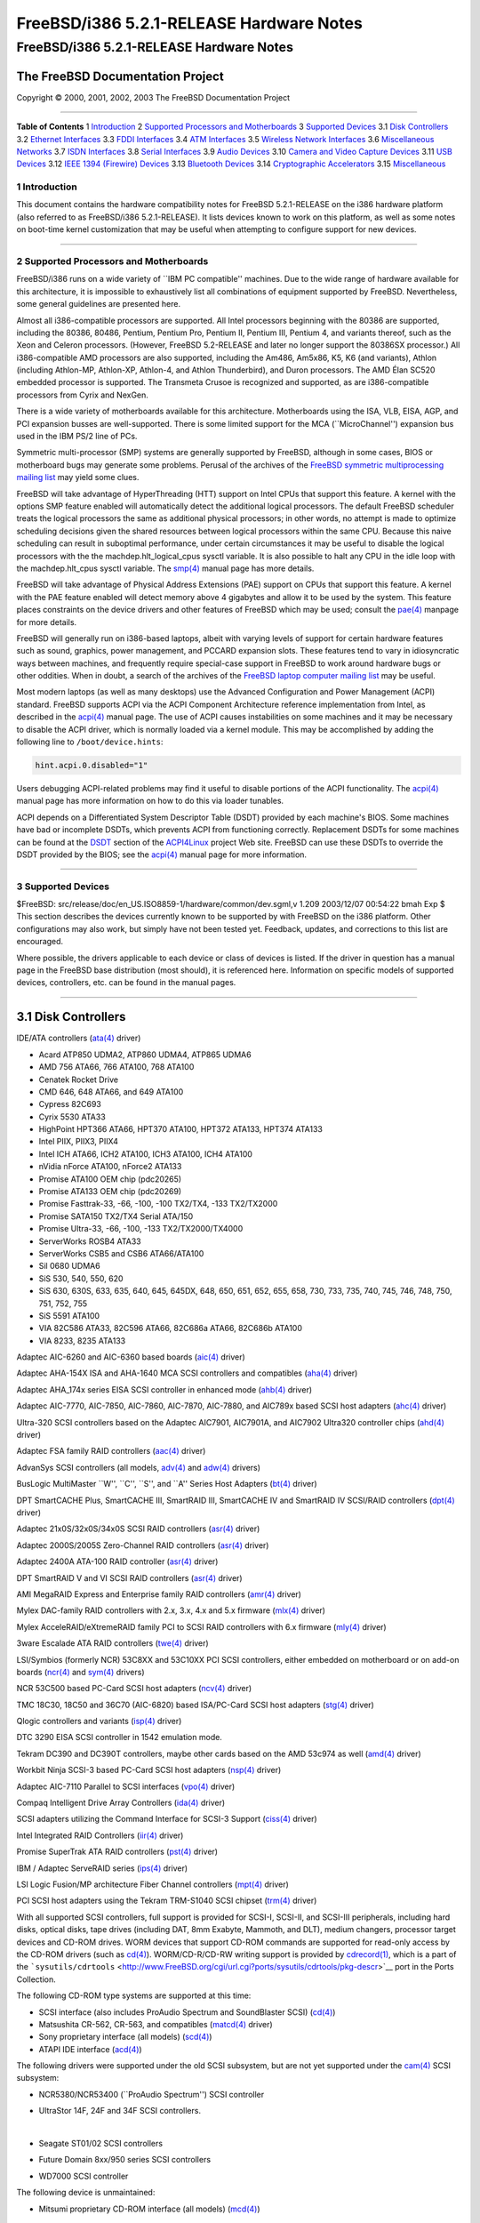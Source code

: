=========================================
FreeBSD/i386 5.2.1-RELEASE Hardware Notes
=========================================

.. raw:: html

   <div class="ARTICLE">

.. raw:: html

   <div class="TITLEPAGE">

FreeBSD/i386 5.2.1-RELEASE Hardware Notes
=========================================

The FreeBSD Documentation Project
~~~~~~~~~~~~~~~~~~~~~~~~~~~~~~~~~

Copyright © 2000, 2001, 2002, 2003 The FreeBSD Documentation Project

--------------

.. raw:: html

   </div>

.. raw:: html

   <div class="TOC">

**Table of Contents**
1 `Introduction <#INTRO>`__
2 `Supported Processors and Motherboards <#PROC>`__
3 `Supported Devices <#SUPPORT>`__
3.1 `Disk Controllers <#AEN65>`__
3.2 `Ethernet Interfaces <#ETHERNET>`__
3.3 `FDDI Interfaces <#AEN786>`__
3.4 `ATM Interfaces <#AEN796>`__
3.5 `Wireless Network Interfaces <#AEN815>`__
3.6 `Miscellaneous Networks <#AEN841>`__
3.7 `ISDN Interfaces <#AEN864>`__
3.8 `Serial Interfaces <#AEN928>`__
3.9 `Audio Devices <#AEN1101>`__
3.10 `Camera and Video Capture Devices <#AEN1223>`__
3.11 `USB Devices <#USB>`__
3.12 `IEEE 1394 (Firewire) Devices <#FIREWIRE>`__
3.13 `Bluetooth Devices <#BLUETOOTH>`__
3.14 `Cryptographic Accelerators <#AEN1451>`__
3.15 `Miscellaneous <#AEN1469>`__

.. raw:: html

   </div>

.. raw:: html

   <div class="SECT1">

1 Introduction
--------------

This document contains the hardware compatibility notes for FreeBSD
5.2.1-RELEASE on the i386 hardware platform (also referred to as
FreeBSD/i386 5.2.1-RELEASE). It lists devices known to work on this
platform, as well as some notes on boot-time kernel customization that
may be useful when attempting to configure support for new devices.

.. raw:: html

   <div class="NOTE">

    **Note:** This document includes information specific to the i386
    hardware platform. Versions of the hardware compatibility notes for
    other architectures will differ in some details.

.. raw:: html

   </div>

.. raw:: html

   </div>

.. raw:: html

   <div class="SECT1">

--------------

2 Supported Processors and Motherboards
---------------------------------------

FreeBSD/i386 runs on a wide variety of \`\`IBM PC compatible'' machines.
Due to the wide range of hardware available for this architecture, it is
impossible to exhaustively list all combinations of equipment supported
by FreeBSD. Nevertheless, some general guidelines are presented here.

Almost all i386-compatible processors are supported. All Intel
processors beginning with the 80386 are supported, including the 80386,
80486, Pentium, Pentium Pro, Pentium II, Pentium III, Pentium 4, and
variants thereof, such as the Xeon and Celeron processors. (However,
FreeBSD 5.2-RELEASE and later no longer support the 80386SX processor.)
All i386-compatible AMD processors are also supported, including the
Am486, Am5x86, K5, K6 (and variants), Athlon (including Athlon-MP,
Athlon-XP, Athlon-4, and Athlon Thunderbird), and Duron processors. The
AMD Élan SC520 embedded processor is supported. The Transmeta Crusoe is
recognized and supported, as are i386-compatible processors from Cyrix
and NexGen.

There is a wide variety of motherboards available for this architecture.
Motherboards using the ISA, VLB, EISA, AGP, and PCI expansion busses are
well-supported. There is some limited support for the MCA
(\`\`MicroChannel'') expansion bus used in the IBM PS/2 line of PCs.

Symmetric multi-processor (SMP) systems are generally supported by
FreeBSD, although in some cases, BIOS or motherboard bugs may generate
some problems. Perusal of the archives of the `FreeBSD symmetric
multiprocessing mailing
list <http://lists.FreeBSD.org/mailman/listinfo/freebsd-smp>`__ may
yield some clues.

FreeBSD will take advantage of HyperThreading (HTT) support on Intel
CPUs that support this feature. A kernel with the options SMP feature
enabled will automatically detect the additional logical processors. The
default FreeBSD scheduler treats the logical processors the same as
additional physical processors; in other words, no attempt is made to
optimize scheduling decisions given the shared resources between logical
processors within the same CPU. Because this naive scheduling can result
in suboptimal performance, under certain circumstances it may be useful
to disable the logical processors with the the
machdep.hlt\_logical\_cpus sysctl variable. It is also possible to halt
any CPU in the idle loop with the machdep.hlt\_cpus sysctl variable. The
`smp(4) <http://www.FreeBSD.org/cgi/man.cgi?query=smp&sektion=4&manpath=FreeBSD+5.2.1-RELEASE>`__
manual page has more details.

FreeBSD will take advantage of Physical Address Extensions (PAE) support
on CPUs that support this feature. A kernel with the PAE feature enabled
will detect memory above 4 gigabytes and allow it to be used by the
system. This feature places constraints on the device drivers and other
features of FreeBSD which may be used; consult the
`pae(4) <http://www.FreeBSD.org/cgi/man.cgi?query=pae&sektion=4&manpath=FreeBSD+5.2.1-RELEASE>`__
manpage for more details.

FreeBSD will generally run on i386-based laptops, albeit with varying
levels of support for certain hardware features such as sound, graphics,
power management, and PCCARD expansion slots. These features tend to
vary in idiosyncratic ways between machines, and frequently require
special-case support in FreeBSD to work around hardware bugs or other
oddities. When in doubt, a search of the archives of the `FreeBSD laptop
computer mailing
list <http://lists.FreeBSD.org/mailman/listinfo/freebsd-mobile>`__ may
be useful.

Most modern laptops (as well as many desktops) use the Advanced
Configuration and Power Management (ACPI) standard. FreeBSD supports
ACPI via the ACPI Component Architecture reference implementation from
Intel, as described in the
`acpi(4) <http://www.FreeBSD.org/cgi/man.cgi?query=acpi&sektion=4&manpath=FreeBSD+5.2.1-RELEASE>`__
manual page. The use of ACPI causes instabilities on some machines and
it may be necessary to disable the ACPI driver, which is normally loaded
via a kernel module. This may be accomplished by adding the following
line to ``/boot/device.hints``:

.. code:: PROGRAMLISTING

    hint.acpi.0.disabled="1"

Users debugging ACPI-related problems may find it useful to disable
portions of the ACPI functionality. The
`acpi(4) <http://www.FreeBSD.org/cgi/man.cgi?query=acpi&sektion=4&manpath=FreeBSD+5.2.1-RELEASE>`__
manual page has more information on how to do this via loader tunables.

ACPI depends on a Differentiated System Descriptor Table (DSDT) provided
by each machine's BIOS. Some machines have bad or incomplete DSDTs,
which prevents ACPI from functioning correctly. Replacement DSDTs for
some machines can be found at the
`DSDT <http://acpi.sourceforge.net/dsdt/index.php>`__ section of the
`ACPI4Linux <http://acpi.sourceforge.net/>`__ project Web site. FreeBSD
can use these DSDTs to override the DSDT provided by the BIOS; see the
`acpi(4) <http://www.FreeBSD.org/cgi/man.cgi?query=acpi&sektion=4&manpath=FreeBSD+5.2.1-RELEASE>`__
manual page for more information.

.. raw:: html

   </div>

.. raw:: html

   <div class="SECT1">

--------------

3 Supported Devices
-------------------

$FreeBSD: src/release/doc/en\_US.ISO8859-1/hardware/common/dev.sgml,v
1.209 2003/12/07 00:54:22 bmah Exp $
This section describes the devices currently known to be supported by
with FreeBSD on the i386 platform. Other configurations may also work,
but simply have not been tested yet. Feedback, updates, and corrections
to this list are encouraged.

Where possible, the drivers applicable to each device or class of
devices is listed. If the driver in question has a manual page in the
FreeBSD base distribution (most should), it is referenced here.
Information on specific models of supported devices, controllers, etc.
can be found in the manual pages.

.. raw:: html

   <div class="NOTE">

    **Note:** Lists of specific, supported devices are gradually being
    removed from this document in order to reduce the amount of
    duplicated (and potentially out-of-date) information contained
    within. When this process is complete, the manual page for each
    driver should be consulted for the authoritative list of devices
    supported that particular driver.

.. raw:: html

   </div>

.. raw:: html

   <div class="SECT2">

--------------

3.1 Disk Controllers
~~~~~~~~~~~~~~~~~~~~

IDE/ATA controllers
(`ata(4) <http://www.FreeBSD.org/cgi/man.cgi?query=ata&sektion=4&manpath=FreeBSD+5.2.1-RELEASE>`__
driver)

-  Acard ATP850 UDMA2, ATP860 UDMA4, ATP865 UDMA6

-  AMD 756 ATA66, 766 ATA100, 768 ATA100

-  Cenatek Rocket Drive

-  CMD 646, 648 ATA66, and 649 ATA100

-  Cypress 82C693

-  Cyrix 5530 ATA33

-  HighPoint HPT366 ATA66, HPT370 ATA100, HPT372 ATA133, HPT374 ATA133

-  Intel PIIX, PIIX3, PIIX4

-  Intel ICH ATA66, ICH2 ATA100, ICH3 ATA100, ICH4 ATA100

-  nVidia nForce ATA100, nForce2 ATA133

-  Promise ATA100 OEM chip (pdc20265)

-  Promise ATA133 OEM chip (pdc20269)

-  Promise Fasttrak-33, -66, -100, -100 TX2/TX4, -133 TX2/TX2000

-  Promise SATA150 TX2/TX4 Serial ATA/150

-  Promise Ultra-33, -66, -100, -133 TX2/TX2000/TX4000

-  ServerWorks ROSB4 ATA33

-  ServerWorks CSB5 and CSB6 ATA66/ATA100

-  Sil 0680 UDMA6

-  SiS 530, 540, 550, 620

-  SiS 630, 630S, 633, 635, 640, 645, 645DX, 648, 650, 651, 652, 655,
   658, 730, 733, 735, 740, 745, 746, 748, 750, 751, 752, 755

-  SiS 5591 ATA100

-  VIA 82C586 ATA33, 82C596 ATA66, 82C686a ATA66, 82C686b ATA100

-  VIA 8233, 8235 ATA133

Adaptec AIC-6260 and AIC-6360 based boards
(`aic(4) <http://www.FreeBSD.org/cgi/man.cgi?query=aic&sektion=4&manpath=FreeBSD+5.2.1-RELEASE>`__
driver)

Adaptec AHA-154X ISA and AHA-1640 MCA SCSI controllers and compatibles
(`aha(4) <http://www.FreeBSD.org/cgi/man.cgi?query=aha&sektion=4&manpath=FreeBSD+5.2.1-RELEASE>`__
driver)

Adaptec AHA\_174x series EISA SCSI controller in enhanced mode
(`ahb(4) <http://www.FreeBSD.org/cgi/man.cgi?query=ahb&sektion=4&manpath=FreeBSD+5.2.1-RELEASE>`__
driver)

Adaptec AIC-7770, AIC-7850, AIC-7860, AIC-7870, AIC-7880, and AIC789x
based SCSI host adapters
(`ahc(4) <http://www.FreeBSD.org/cgi/man.cgi?query=ahc&sektion=4&manpath=FreeBSD+5.2.1-RELEASE>`__
driver)

Ultra-320 SCSI controllers based on the Adaptec AIC7901, AIC7901A, and
AIC7902 Ultra320 controller chips
(`ahd(4) <http://www.FreeBSD.org/cgi/man.cgi?query=ahd&sektion=4&manpath=FreeBSD+5.2.1-RELEASE>`__
driver)

Adaptec FSA family RAID controllers
(`aac(4) <http://www.FreeBSD.org/cgi/man.cgi?query=aac&sektion=4&manpath=FreeBSD+5.2.1-RELEASE>`__
driver)

AdvanSys SCSI controllers (all models,
`adv(4) <http://www.FreeBSD.org/cgi/man.cgi?query=adv&sektion=4&manpath=FreeBSD+5.2.1-RELEASE>`__
and
`adw(4) <http://www.FreeBSD.org/cgi/man.cgi?query=adw&sektion=4&manpath=FreeBSD+5.2.1-RELEASE>`__
drivers)

BusLogic MultiMaster \`\`W'', \`\`C'', \`\`S'', and \`\`A'' Series Host
Adapters
(`bt(4) <http://www.FreeBSD.org/cgi/man.cgi?query=bt&sektion=4&manpath=FreeBSD+5.2.1-RELEASE>`__
driver)

.. raw:: html

   <div class="NOTE">

    **Note:** The Buslogic/Bustek BT-640 and Storage Dimensions SDC3211B
    and SDC3211F Microchannel (MCA) bus adapters are also supported.

.. raw:: html

   </div>

DPT SmartCACHE Plus, SmartCACHE III, SmartRAID III, SmartCACHE IV and
SmartRAID IV SCSI/RAID controllers
(`dpt(4) <http://www.FreeBSD.org/cgi/man.cgi?query=dpt&sektion=4&manpath=FreeBSD+5.2.1-RELEASE>`__
driver)

Adaptec 21x0S/32x0S/34x0S SCSI RAID controllers
(`asr(4) <http://www.FreeBSD.org/cgi/man.cgi?query=asr&sektion=4&manpath=FreeBSD+5.2.1-RELEASE>`__
driver)

Adaptec 2000S/2005S Zero-Channel RAID controllers
(`asr(4) <http://www.FreeBSD.org/cgi/man.cgi?query=asr&sektion=4&manpath=FreeBSD+5.2.1-RELEASE>`__
driver)

Adaptec 2400A ATA-100 RAID controller
(`asr(4) <http://www.FreeBSD.org/cgi/man.cgi?query=asr&sektion=4&manpath=FreeBSD+5.2.1-RELEASE>`__
driver)

DPT SmartRAID V and VI SCSI RAID controllers
(`asr(4) <http://www.FreeBSD.org/cgi/man.cgi?query=asr&sektion=4&manpath=FreeBSD+5.2.1-RELEASE>`__
driver)

AMI MegaRAID Express and Enterprise family RAID controllers
(`amr(4) <http://www.FreeBSD.org/cgi/man.cgi?query=amr&sektion=4&manpath=FreeBSD+5.2.1-RELEASE>`__
driver)

.. raw:: html

   <div class="NOTE">

    **Note:** Booting from these controllers is supported. EISA adapters
    are not supported.

.. raw:: html

   </div>

Mylex DAC-family RAID controllers with 2.x, 3.x, 4.x and 5.x firmware
(`mlx(4) <http://www.FreeBSD.org/cgi/man.cgi?query=mlx&sektion=4&manpath=FreeBSD+5.2.1-RELEASE>`__
driver)

.. raw:: html

   <div class="NOTE">

    **Note:** Booting from these controllers is supported. EISA adapters
    are not supported.

.. raw:: html

   </div>

Mylex AcceleRAID/eXtremeRAID family PCI to SCSI RAID controllers with
6.x firmware
(`mly(4) <http://www.FreeBSD.org/cgi/man.cgi?query=mly&sektion=4&manpath=FreeBSD+5.2.1-RELEASE>`__
driver)

3ware Escalade ATA RAID controllers
(`twe(4) <http://www.FreeBSD.org/cgi/man.cgi?query=twe&sektion=4&manpath=FreeBSD+5.2.1-RELEASE>`__
driver)

LSI/Symbios (formerly NCR) 53C8XX and 53C10XX PCI SCSI controllers,
either embedded on motherboard or on add-on boards
(`ncr(4) <http://www.FreeBSD.org/cgi/man.cgi?query=ncr&sektion=4&manpath=FreeBSD+5.2.1-RELEASE>`__
and
`sym(4) <http://www.FreeBSD.org/cgi/man.cgi?query=sym&sektion=4&manpath=FreeBSD+5.2.1-RELEASE>`__
drivers)

NCR 53C500 based PC-Card SCSI host adapters
(`ncv(4) <http://www.FreeBSD.org/cgi/man.cgi?query=ncv&sektion=4&manpath=FreeBSD+5.2.1-RELEASE>`__
driver)

TMC 18C30, 18C50 and 36C70 (AIC-6820) based ISA/PC-Card SCSI host
adapters
(`stg(4) <http://www.FreeBSD.org/cgi/man.cgi?query=stg&sektion=4&manpath=FreeBSD+5.2.1-RELEASE>`__
driver)

Qlogic controllers and variants
(`isp(4) <http://www.FreeBSD.org/cgi/man.cgi?query=isp&sektion=4&manpath=FreeBSD+5.2.1-RELEASE>`__
driver)

DTC 3290 EISA SCSI controller in 1542 emulation mode.

Tekram DC390 and DC390T controllers, maybe other cards based on the AMD
53c974 as well
(`amd(4) <http://www.FreeBSD.org/cgi/man.cgi?query=amd&sektion=4&manpath=FreeBSD+5.2.1-RELEASE>`__
driver)

Workbit Ninja SCSI-3 based PC-Card SCSI host adapters
(`nsp(4) <http://www.FreeBSD.org/cgi/man.cgi?query=nsp&sektion=4&manpath=FreeBSD+5.2.1-RELEASE>`__
driver)

Adaptec AIC-7110 Parallel to SCSI interfaces
(`vpo(4) <http://www.FreeBSD.org/cgi/man.cgi?query=vpo&sektion=4&manpath=FreeBSD+5.2.1-RELEASE>`__
driver)

Compaq Intelligent Drive Array Controllers
(`ida(4) <http://www.FreeBSD.org/cgi/man.cgi?query=ida&sektion=4&manpath=FreeBSD+5.2.1-RELEASE>`__
driver)

SCSI adapters utilizing the Command Interface for SCSI-3 Support
(`ciss(4) <http://www.FreeBSD.org/cgi/man.cgi?query=ciss&sektion=4&manpath=FreeBSD+5.2.1-RELEASE>`__
driver)

Intel Integrated RAID Controllers
(`iir(4) <http://www.FreeBSD.org/cgi/man.cgi?query=iir&sektion=4&manpath=FreeBSD+5.2.1-RELEASE>`__
driver)

Promise SuperTrak ATA RAID controllers
(`pst(4) <http://www.FreeBSD.org/cgi/man.cgi?query=pst&sektion=4&manpath=FreeBSD+5.2.1-RELEASE>`__
driver)

IBM / Adaptec ServeRAID series
(`ips(4) <http://www.FreeBSD.org/cgi/man.cgi?query=ips&sektion=4&manpath=FreeBSD+5.2.1-RELEASE>`__
driver)

LSI Logic Fusion/MP architecture Fiber Channel controllers
(`mpt(4) <http://www.FreeBSD.org/cgi/man.cgi?query=mpt&sektion=4&manpath=FreeBSD+5.2.1-RELEASE>`__
driver)

PCI SCSI host adapters using the Tekram TRM-S1040 SCSI chipset
(`trm(4) <http://www.FreeBSD.org/cgi/man.cgi?query=trm&sektion=4&manpath=FreeBSD+5.2.1-RELEASE>`__
driver)

With all supported SCSI controllers, full support is provided for
SCSI-I, SCSI-II, and SCSI-III peripherals, including hard disks, optical
disks, tape drives (including DAT, 8mm Exabyte, Mammoth, and DLT),
medium changers, processor target devices and CD-ROM drives. WORM
devices that support CD-ROM commands are supported for read-only access
by the CD-ROM drivers (such as
`cd(4) <http://www.FreeBSD.org/cgi/man.cgi?query=cd&sektion=4&manpath=FreeBSD+5.2.1-RELEASE>`__).
WORM/CD-R/CD-RW writing support is provided by
`cdrecord(1) <http://www.FreeBSD.org/cgi/man.cgi?query=cdrecord&sektion=1&manpath=FreeBSD+Ports>`__,
which is a part of the
```sysutils/cdrtools`` <http://www.FreeBSD.org/cgi/url.cgi?ports/sysutils/cdrtools/pkg-descr>`__
port in the Ports Collection.

The following CD-ROM type systems are supported at this time:

-  SCSI interface (also includes ProAudio Spectrum and SoundBlaster
   SCSI)
   (`cd(4) <http://www.FreeBSD.org/cgi/man.cgi?query=cd&sektion=4&manpath=FreeBSD+5.2.1-RELEASE>`__)

-  Matsushita CR-562, CR-563, and compatibles
   (`matcd(4) <http://www.FreeBSD.org/cgi/man.cgi?query=matcd&sektion=4&manpath=FreeBSD+5.2.1-RELEASE>`__
   driver)

-  Sony proprietary interface (all models)
   (`scd(4) <http://www.FreeBSD.org/cgi/man.cgi?query=scd&sektion=4&manpath=FreeBSD+5.2.1-RELEASE>`__)

-  ATAPI IDE interface
   (`acd(4) <http://www.FreeBSD.org/cgi/man.cgi?query=acd&sektion=4&manpath=FreeBSD+5.2.1-RELEASE>`__)

The following drivers were supported under the old SCSI subsystem, but
are not yet supported under the
`cam(4) <http://www.FreeBSD.org/cgi/man.cgi?query=cam&sektion=4&manpath=FreeBSD+5.2.1-RELEASE>`__
SCSI subsystem:

-  NCR5380/NCR53400 (\`\`ProAudio Spectrum'') SCSI controller

-  UltraStor 14F, 24F and 34F SCSI controllers.

   .. raw:: html

      <div class="NOTE">

       **Note:** There is work-in-progress to port the UltraStor driver
       to the new CAM SCSI framework, but no estimates on when or if it
       will be completed.

   .. raw:: html

      </div>

   | 

-  Seagate ST01/02 SCSI controllers

-  Future Domain 8xx/950 series SCSI controllers

-  WD7000 SCSI controller

The following device is unmaintained:

-  Mitsumi proprietary CD-ROM interface (all models)
   (`mcd(4) <http://www.FreeBSD.org/cgi/man.cgi?query=mcd&sektion=4&manpath=FreeBSD+5.2.1-RELEASE>`__)

.. raw:: html

   </div>

.. raw:: html

   <div class="SECT2">

--------------

3.2 Ethernet Interfaces
~~~~~~~~~~~~~~~~~~~~~~~

Adaptec Duralink PCI Fast Ethernet adapters based on the Adaptec
AIC-6915 Fast Ethernet controller chip
(`sf(4) <http://www.FreeBSD.org/cgi/man.cgi?query=sf&sektion=4&manpath=FreeBSD+5.2.1-RELEASE>`__
driver)

Alteon Networks PCI Gigabit Ethernet NICs based on the Tigon 1 and Tigon
2 chipsets
(`ti(4) <http://www.FreeBSD.org/cgi/man.cgi?query=ti&sektion=4&manpath=FreeBSD+5.2.1-RELEASE>`__
driver)

AMD PCnet NICs
(`lnc(4) <http://www.FreeBSD.org/cgi/man.cgi?query=lnc&sektion=4&manpath=FreeBSD+5.2.1-RELEASE>`__
and
`pcn(4) <http://www.FreeBSD.org/cgi/man.cgi?query=pcn&sektion=4&manpath=FreeBSD+5.2.1-RELEASE>`__
drivers)

-  AMD PCnet/PCI (79c970 & 53c974 or 79c974)

-  AMD PCnet/FAST

-  Isolan AT 4141-0 (16 bit)

-  Isolink 4110 (8 bit)

-  PCnet/FAST+

-  PCnet/FAST III

-  PCnet/PRO

-  PCnet/Home

-  HomePNA

SMC 83c17x (EPIC)-based Ethernet NICs
(`tx(4) <http://www.FreeBSD.org/cgi/man.cgi?query=tx&sektion=4&manpath=FreeBSD+5.2.1-RELEASE>`__
driver)

National Semiconductor DS8390-based Ethernet NICs, including Novell
NE2000 and clones
(`ed(4) <http://www.FreeBSD.org/cgi/man.cgi?query=ed&sektion=4&manpath=FreeBSD+5.2.1-RELEASE>`__
driver)

-  3C503 Etherlink II
   (`ed(4) <http://www.FreeBSD.org/cgi/man.cgi?query=ed&sektion=4&manpath=FreeBSD+5.2.1-RELEASE>`__
   driver)

-  DEC Etherworks DE305

-  Hewlett-Packard PC Lan+ 27247B and 27252A

-  NetVin 5000

-  Novell NE1000, NE2000, and NE2100

-  RealTek 8029

-  SMC Elite 16 WD8013 Ethernet interface

-  SMC Elite Ultra

-  SMC WD8003E, WD8003EBT, WD8003W, WD8013W, WD8003S, WD8003SBT and
   WD8013EBT and clones

-  Surecom NE-34

-  VIA VT86C926

-  Winbond W89C940

NE2000 compatible PC-Card (PCMCIA) Ethernet and FastEthernet cards
(`ed(4) <http://www.FreeBSD.org/cgi/man.cgi?query=ed&sektion=4&manpath=FreeBSD+5.2.1-RELEASE>`__
driver)

-  AR-P500 Ethernet

-  Accton EN2212/EN2216/UE2216

-  Allied Telesis CentreCOM LA100-PCM\_V2

-  AmbiCom 10BaseT card

-  BayNetworks NETGEAR FA410TXC Fast Ethernet

-  CNet BC40 adapter

-  COREGA Ether PCC-T/EtherII PCC-T/FEther PCC-TXF/PCC-TXD

-  Compex Net-A adapter

-  CyQ've ELA-010

-  D-Link DE-650/660

-  Danpex EN-6200P2

-  Elecom Laneed LD-CDL/TX, LD-CDF, LD-CDS, LD-10/100CD, LD-CDWA
   (DP83902A), MACNICA Ethernet ME1 for JEIDA

-  IO DATA PCLATE

-  IBM Creditcard Ethernet I/II

-  IC-CARD Ethernet/IC-CARD+ Ethernet

-  Kingston KNE-PC2, KNE-PCM/x Ethernet

-  Linksys EC2T/PCMPC100/PCM100, PCMLM56, EtherFast 10/100 PC Card,
   Combo PCMCIA Ethernet Card (PCMPC100 V2)

-  MELCO LPC-T/LPC2-T/LPC2-CLT/LPC2-TX/LPC3-TX/LPC3-CLX

-  NDC Ethernet Instant-Link

-  National Semiconductor InfoMover NE4100

-  NetGear FA-410TX

-  Network Everywhere Ethernet 10BaseT PC Card

-  Planex FNW-3600-T

-  Socket LP-E

-  Surecom EtherPerfect EP-427

-  TDK LAK-CD031,Grey Cell GCS2000 Ethernet Card

-  Telecom Device SuperSocket RE450T

RealTek RTL 8002 Pocket Ethernet
(`rdp(4) <http://www.FreeBSD.org/cgi/man.cgi?query=rdp&sektion=4&manpath=FreeBSD+5.2.1-RELEASE>`__
driver)

RealTek 8129/8139 Fast Ethernet NICs
(`rl(4) <http://www.FreeBSD.org/cgi/man.cgi?query=rl&sektion=4&manpath=FreeBSD+5.2.1-RELEASE>`__
driver)

Winbond W89C840F Fast Ethernet NICs
(`wb(4) <http://www.FreeBSD.org/cgi/man.cgi?query=wb&sektion=4&manpath=FreeBSD+5.2.1-RELEASE>`__
driver)

VIA Technologies VT3043 \`\`Rhine I'', VT86C100A \`\`Rhine II'', and
VT6105/VT6105M \`\`Rhine III'' Fast Ethernet NICs
(`vr(4) <http://www.FreeBSD.org/cgi/man.cgi?query=vr&sektion=4&manpath=FreeBSD+5.2.1-RELEASE>`__
driver)

Silicon Integrated Systems SiS 900 and SiS 7016 PCI Fast Ethernet NICs
(`sis(4) <http://www.FreeBSD.org/cgi/man.cgi?query=sis&sektion=4&manpath=FreeBSD+5.2.1-RELEASE>`__
driver)

National Semiconductor DP83815 Fast Ethernet NICs
(`sis(4) <http://www.FreeBSD.org/cgi/man.cgi?query=sis&sektion=4&manpath=FreeBSD+5.2.1-RELEASE>`__
driver)

National Semiconductor DP83820 and DP83821 Gigabit Ethernet NICs
(`nge(4) <http://www.FreeBSD.org/cgi/man.cgi?query=nge&sektion=4&manpath=FreeBSD+5.2.1-RELEASE>`__
driver)

Sundance Technologies ST201 PCI Fast Ethernet NICs
(`ste(4) <http://www.FreeBSD.org/cgi/man.cgi?query=ste&sektion=4&manpath=FreeBSD+5.2.1-RELEASE>`__
driver)

SysKonnect SK-984x PCI Gigabit Ethernet cards
(`sk(4) <http://www.FreeBSD.org/cgi/man.cgi?query=sk&sektion=4&manpath=FreeBSD+5.2.1-RELEASE>`__
driver)

Texas Instruments ThunderLAN PCI NICs
(`tl(4) <http://www.FreeBSD.org/cgi/man.cgi?query=tl&sektion=4&manpath=FreeBSD+5.2.1-RELEASE>`__
driver)

DEC/Intel 21143 Fast Ethernet NICs and clones for PCI, MiniPCI, and
CardBus
(`dc(4) <http://www.FreeBSD.org/cgi/man.cgi?query=dc&sektion=4&manpath=FreeBSD+5.2.1-RELEASE>`__
driver)

ADMtek Inc. AN986-based USB Ethernet NICs
(`aue(4) <http://www.FreeBSD.org/cgi/man.cgi?query=aue&sektion=4&manpath=FreeBSD+5.2.1-RELEASE>`__
driver)

CATC USB-EL1210A-based USB Ethernet NICs
(`cue(4) <http://www.FreeBSD.org/cgi/man.cgi?query=cue&sektion=4&manpath=FreeBSD+5.2.1-RELEASE>`__
driver)

Kawasaki LSI KU5KUSB101B-based USB Ethernet NICs
(`kue(4) <http://www.FreeBSD.org/cgi/man.cgi?query=kue&sektion=4&manpath=FreeBSD+5.2.1-RELEASE>`__
driver)

ASIX Electronics AX88172-based USB Ethernet NICs
(`axe(4) <http://www.FreeBSD.org/cgi/man.cgi?query=axe&sektion=4&manpath=FreeBSD+5.2.1-RELEASE>`__
driver)

RealTek RTL8150-based USB Ethernet NICs
(`rue(4) <http://www.FreeBSD.org/cgi/man.cgi?query=rue&sektion=4&manpath=FreeBSD+5.2.1-RELEASE>`__
driver)

DEC EtherWORKS II and III NICs
(`le(4) <http://www.FreeBSD.org/cgi/man.cgi?query=le&sektion=4&manpath=FreeBSD+5.2.1-RELEASE>`__
driver)

DEC DC21040, DC21041, DC21140, DC21141, DC21142, and DC21143 based NICs
(`de(4) <http://www.FreeBSD.org/cgi/man.cgi?query=de&sektion=4&manpath=FreeBSD+5.2.1-RELEASE>`__
driver)

Fujitsu MB86960A/MB86965A based Fast Ethernet NICs
(`fe(4) <http://www.FreeBSD.org/cgi/man.cgi?query=fe&sektion=4&manpath=FreeBSD+5.2.1-RELEASE>`__
driver)

Intel 82557-, 82258-, 82559-, 82550- or 82562-based Fast Ethernet NICs
(`fxp(4) <http://www.FreeBSD.org/cgi/man.cgi?query=fxp&sektion=4&manpath=FreeBSD+5.2.1-RELEASE>`__
driver)

-  Intel EtherExpress Pro/100B PCI Fast Ethernet

-  Intel InBusiness 10/100 PCI Network Adapter

-  Intel PRO/100+ Management Adapter

-  Intel Pro/100 VE Desktop Adapter

-  Intel Pro/100 M Desktop Adapter

-  Intel Pro/100 S Desktop, Server and Dual-Port Server Adapters

-  On-board Ethernet NICs on many Intel motherboards.

Intel 82595-based Ethernet NICs
(`ex(4) <http://www.FreeBSD.org/cgi/man.cgi?query=ex&sektion=4&manpath=FreeBSD+5.2.1-RELEASE>`__
driver)

Intel 82586-based Ethernet NICs
(`ie(4) <http://www.FreeBSD.org/cgi/man.cgi?query=ie&sektion=4&manpath=FreeBSD+5.2.1-RELEASE>`__
driver)

3Com 3C5x9 Etherlink III NICs
(`ep(4) <http://www.FreeBSD.org/cgi/man.cgi?query=ep&sektion=4&manpath=FreeBSD+5.2.1-RELEASE>`__
driver)

3Com 3C501 8-bit ISA Ethernet NIC
(`el(4) <http://www.FreeBSD.org/cgi/man.cgi?query=el&sektion=4&manpath=FreeBSD+5.2.1-RELEASE>`__
driver)

3Com Etherlink XL-based NICs
(`xl(4) <http://www.FreeBSD.org/cgi/man.cgi?query=xl&sektion=4&manpath=FreeBSD+5.2.1-RELEASE>`__
driver)

3Com 3C59X series NICs
(`vx(4) <http://www.FreeBSD.org/cgi/man.cgi?query=vx&sektion=4&manpath=FreeBSD+5.2.1-RELEASE>`__
driver)

Crystal Semiconductor CS89x0-based NICs
(`cs(4) <http://www.FreeBSD.org/cgi/man.cgi?query=cs&sektion=4&manpath=FreeBSD+5.2.1-RELEASE>`__
driver)

Megahertz X-Jack Ethernet PC-Card CC-10BT
(`sn(4) <http://www.FreeBSD.org/cgi/man.cgi?query=sn&sektion=4&manpath=FreeBSD+5.2.1-RELEASE>`__
driver)

Xircom CreditCard adapters (16 bit) and workalikes
(`xe(4) <http://www.FreeBSD.org/cgi/man.cgi?query=xe&sektion=4&manpath=FreeBSD+5.2.1-RELEASE>`__
driver)

Gigabit Ethernet cards based on the Level 1 LXT1001 NetCellerator
controller
(`lge(4) <http://www.FreeBSD.org/cgi/man.cgi?query=lge&sektion=4&manpath=FreeBSD+5.2.1-RELEASE>`__
driver)

Ethernet and Fast Ethernet NICs based on the 3Com 3XP Typhoon/Sidewinder
(3CR990) chipset
(`txp(4) <http://www.FreeBSD.org/cgi/man.cgi?query=txp&sektion=4&manpath=FreeBSD+5.2.1-RELEASE>`__
driver)

Gigabit Ethernet NICs based on the Broadcom BCM570x
(`bge(4) <http://www.FreeBSD.org/cgi/man.cgi?query=bge&sektion=4&manpath=FreeBSD+5.2.1-RELEASE>`__
driver)

Gigabit Ethernet NICs based on the Intel 82542 and 82543 controller
chips
(`gx(4) <http://www.FreeBSD.org/cgi/man.cgi?query=gx&sektion=4&manpath=FreeBSD+5.2.1-RELEASE>`__
and
`em(4) <http://www.FreeBSD.org/cgi/man.cgi?query=em&sektion=4&manpath=FreeBSD+5.2.1-RELEASE>`__
drivers), plus NICs supported by the Intel 82540EM, 82544, 82545EM, and
82546EB controller chips
(`em(4) <http://www.FreeBSD.org/cgi/man.cgi?query=em&sektion=4&manpath=FreeBSD+5.2.1-RELEASE>`__
driver only)

Myson Ethernet NICs
(`my(4) <http://www.FreeBSD.org/cgi/man.cgi?query=my&sektion=4&manpath=FreeBSD+5.2.1-RELEASE>`__
driver)

Broadcom BCM4401 based Fast Ethernet adapters
(`bfe(4) <http://www.FreeBSD.org/cgi/man.cgi?query=bfe&sektion=4&manpath=FreeBSD+5.2.1-RELEASE>`__
driver)

RealTek RTL8139C+, RTL8169, RTL8169S and RTL8110S based PCI Fast
Ethernet and Gigabit Ethernet controllers
(`re(4) <http://www.FreeBSD.org/cgi/man.cgi?query=re&sektion=4&manpath=FreeBSD+5.2.1-RELEASE>`__
driver)

.. raw:: html

   </div>

.. raw:: html

   <div class="SECT2">

--------------

3.3 FDDI Interfaces
~~~~~~~~~~~~~~~~~~~

DEC DEFPA PCI
(`fpa(4) <http://www.FreeBSD.org/cgi/man.cgi?query=fpa&sektion=4&manpath=FreeBSD+5.2.1-RELEASE>`__
driver)

DEC DEFEA EISA
(`fpa(4) <http://www.FreeBSD.org/cgi/man.cgi?query=fpa&sektion=4&manpath=FreeBSD+5.2.1-RELEASE>`__
driver)

.. raw:: html

   </div>

.. raw:: html

   <div class="SECT2">

--------------

3.4 ATM Interfaces
~~~~~~~~~~~~~~~~~~

Efficient Networks, Inc. ENI-155p ATM PCI Adapters (hea driver)

FORE Systems, Inc. PCA-200E ATM PCI Adapters (hfa and
`fatm(4) <http://www.FreeBSD.org/cgi/man.cgi?query=fatm&sektion=4&manpath=FreeBSD+5.2.1-RELEASE>`__
drivers)

IDT NICStAR 77201/211-based ATM Adapters
(`idt(4) <http://www.FreeBSD.org/cgi/man.cgi?query=idt&sektion=4&manpath=FreeBSD+5.2.1-RELEASE>`__
driver)

FORE Systems, Inc. HE155 and HE622 ATM interfaces
(`hatm(4) <http://www.FreeBSD.org/cgi/man.cgi?query=hatm&sektion=4&manpath=FreeBSD+5.2.1-RELEASE>`__
driver)

IDT77252-based ATM cards
(`patm(4) <http://www.FreeBSD.org/cgi/man.cgi?query=patm&sektion=4&manpath=FreeBSD+5.2.1-RELEASE>`__
driver)

.. raw:: html

   </div>

.. raw:: html

   <div class="SECT2">

--------------

3.5 Wireless Network Interfaces
~~~~~~~~~~~~~~~~~~~~~~~~~~~~~~~

NCR / AT&T / Lucent Technologies WaveLan T1-speed ISA/radio LAN cards
(`wl(4) <http://www.FreeBSD.org/cgi/man.cgi?query=wl&sektion=4&manpath=FreeBSD+5.2.1-RELEASE>`__
driver)

Lucent Technologies WaveLAN/IEEE 802.11b wireless network adapters and
workalikes using the Lucent Hermes, Intersil PRISM-II, Intersil
PRISM-2.5, Intersil Prism-3, and Symbol Spectrum24 chipsets
(`wi(4) <http://www.FreeBSD.org/cgi/man.cgi?query=wi&sektion=4&manpath=FreeBSD+5.2.1-RELEASE>`__
driver)

Cisco/Aironet 802.11b wireless adapters
(`an(4) <http://www.FreeBSD.org/cgi/man.cgi?query=an&sektion=4&manpath=FreeBSD+5.2.1-RELEASE>`__
driver)

Raytheon Raylink 2.4GHz wireless adapters
(`ray(4) <http://www.FreeBSD.org/cgi/man.cgi?query=ray&sektion=4&manpath=FreeBSD+5.2.1-RELEASE>`__
driver)

AMD Am79C930 and Harris (Intersil) based 802.11b cards
(`awi(4) <http://www.FreeBSD.org/cgi/man.cgi?query=awi&sektion=4&manpath=FreeBSD+5.2.1-RELEASE>`__
driver)

Atheros AR5210, AR5211, and AR5212-based 802.11a/b/g network interfaces
(`ath(4) <http://www.FreeBSD.org/cgi/man.cgi?query=ath&sektion=4&manpath=FreeBSD+5.2.1-RELEASE>`__
driver)

.. raw:: html

   </div>

.. raw:: html

   <div class="SECT2">

--------------

3.6 Miscellaneous Networks
~~~~~~~~~~~~~~~~~~~~~~~~~~

Cronyx-Sigma synchronous / asynchronous serial adapters
(`cx(4) <http://www.FreeBSD.org/cgi/man.cgi?query=cx&sektion=4&manpath=FreeBSD+5.2.1-RELEASE>`__
driver)

Granch SBNI12 point-to-point communications adapters
(`sbni(4) <http://www.FreeBSD.org/cgi/man.cgi?query=sbni&sektion=4&manpath=FreeBSD+5.2.1-RELEASE>`__
driver)

Granch SBNI16 SHDSL modems
(`sbsh(4) <http://www.FreeBSD.org/cgi/man.cgi?query=sbsh&sektion=4&manpath=FreeBSD+5.2.1-RELEASE>`__
driver)

SMC COM90cx6 ARCNET network adapters (cm driver)

-  SMC 90c26, 90c56, and 90c66 in 90c56 compatability mode

LAN Media Corp WAN adapters based on the DEC \`\`Tulip'' Fast Ethernet
controller
(`lmc(4) <http://www.FreeBSD.org/cgi/man.cgi?query=lmc&sektion=4&manpath=FreeBSD+5.2.1-RELEASE>`__
driver)

.. raw:: html

   </div>

.. raw:: html

   <div class="SECT2">

--------------

3.7 ISDN Interfaces
~~~~~~~~~~~~~~~~~~~

AcerISDN P10 ISA PnP (experimental)

Asuscom ISDNlink 128K ISA

ASUSCOM P-IN100-ST-D (and other Winbond W6692-based cards)

AVM

-  A1

-  B1 ISA (tested with V2.0)

-  B1 PCI (tested with V4.0)

-  Fritz!Card classic

-  Fritz!Card PnP

-  Fritz!Card PCI

-  Fritz!Card PCI, Version 2

-  T1

Creatix

-  ISDN-S0

-  ISDN-S0 P&P

Compaq Microcom 610 ISDN (Compaq series PSB2222I) ISA PnP

Dr. Neuhaus Niccy Go@ and compatibles

Dynalink IS64PPH and IS64PPH+

Eicon Diehl DIVA 2.0 and 2.02

ELSA

-  ELSA PCC-16

-  QuickStep 1000pro ISA

-  MicroLink ISDN/PCI

-  QuickStep 1000pro PCI

ITK ix1 Micro ( < V.3, non-PnP version )

Sedlbauer Win Speed

Siemens I-Surf 2.0

TELEINT ISDN SPEED No.1 (experimental)

Teles

-  S0/8

-  S0/16

-  S0/16.3

-  S0/16.3 PnP

-  16.3c ISA PnP (experimental)

-  Teles PCI-TJ

Traverse Technologies NETjet-S PCI

USRobotics Sportster ISDN TA intern

Winbond W6692 based PCI cards

.. raw:: html

   </div>

.. raw:: html

   <div class="SECT2">

--------------

3.8 Serial Interfaces
~~~~~~~~~~~~~~~~~~~~~

\`\`PC standard'' 8250, 16450, and 16550-based serial ports
(`sio(4) <http://www.FreeBSD.org/cgi/man.cgi?query=sio&sektion=4&manpath=FreeBSD+5.2.1-RELEASE>`__
driver)

AST 4 port serial card using shared IRQ

ARNET serial cards
(`ar(4) <http://www.FreeBSD.org/cgi/man.cgi?query=ar&sektion=4&manpath=FreeBSD+5.2.1-RELEASE>`__
driver)

-  ARNET 8 port serial card using shared IRQ

-  ARNET (now Digiboard) Sync 570/i high-speed serial

Boca multi-port serial cards

-  Boca BB1004 4-Port serial card (Modems *not* supported)

-  Boca IOAT66 6-Port serial card (Modems supported)

-  Boca BB1008 8-Port serial card (Modems *not* supported)

-  Boca BB2016 16-Port serial card (Modems supported)

Comtrol Rocketport card
(`rp(4) <http://www.FreeBSD.org/cgi/man.cgi?query=rp&sektion=4&manpath=FreeBSD+5.2.1-RELEASE>`__
driver)

Cyclades Cyclom-Y serial board
(`cy(4) <http://www.FreeBSD.org/cgi/man.cgi?query=cy&sektion=4&manpath=FreeBSD+5.2.1-RELEASE>`__
driver)

STB 4 port card using shared IRQ

DigiBoard intelligent serial cards
(`dgb(4) <http://www.FreeBSD.org/cgi/man.cgi?query=dgb&sektion=4&manpath=FreeBSD+5.2.1-RELEASE>`__
driver)

PCI-Based multi-port serial boards
(`puc(4) <http://www.FreeBSD.org/cgi/man.cgi?query=puc&sektion=4&manpath=FreeBSD+5.2.1-RELEASE>`__
driver)

-  Actiontech 56K PCI

-  Avlab Technology, PCI IO 2S and PCI IO 4S

-  Comtrol RocketPort 550

-  Decision Computers PCCOM 4-port serial and dual port RS232/422/485

-  Dolphin Peripherals 4025/4035/4036

-  IC Book Labs Dreadnought 16x Lite and Pro

-  Lava Computers 2SP-PCI/DSerial-PCI/Quattro-PCI/Octopus-550

-  Middle Digital, Weasle serial port

-  Moxa Industio CP-114, Smartio C104H-PCI and C168H/PCI

-  NEC PK-UG-X001 and PK-UG-X008

-  Netmos NM9835 PCI-2S-550

-  Oxford Semiconductor OX16PCI954 PCI UART

-  Syba Tech SD-LAB PCI-4S2P-550-ECP

-  SIIG Cyber I/O PCI 16C550/16C650/16C850

-  SIIG Cyber 2P1S PCI 16C550/16C650/16C850

-  SIIG Cyber 2S1P PCI 16C550/16C650/16C850

-  SIIG Cyber 4S PCI 16C550/16C650/16C850

-  SIIG Cyber Serial (Single and Dual) PCI 16C550/16C650/16C850

-  Syba Tech Ltd. PCI-4S2P-550-ECP

-  Titan PCI-200H and PCI-800H

-  US Robotics (3Com) 3CP5609 modem

-  VScom PCI-400 and PCI-800

SDL Communication serial boards

-  SDL Communications Riscom/8 Serial Board (rc driver)

-  SDL Communications RISCom/N2 and N2pci high-speed sync serial boards
   (`sr(4) <http://www.FreeBSD.org/cgi/man.cgi?query=sr&sektion=4&manpath=FreeBSD+5.2.1-RELEASE>`__
   driver)

Stallion Technologies multiport serial boards
(`stl(4) <http://www.FreeBSD.org/cgi/man.cgi?query=stl&sektion=4&manpath=FreeBSD+5.2.1-RELEASE>`__
and
`stli(4) <http://www.FreeBSD.org/cgi/man.cgi?query=stli&sektion=4&manpath=FreeBSD+5.2.1-RELEASE>`__
drivers)

Specialix SI/XIO/SX multiport serial cards, with both the older
SIHOST2.x and the new \`\`enhanced'' (transputer based, aka JET) host
cards (ISA, EISA and PCI are supported)
(`si(4) <http://www.FreeBSD.org/cgi/man.cgi?query=si&sektion=4&manpath=FreeBSD+5.2.1-RELEASE>`__
driver)

.. raw:: html

   </div>

.. raw:: html

   <div class="SECT2">

--------------

3.9 Audio Devices
~~~~~~~~~~~~~~~~~

Advance
(`sbc(4) <http://www.FreeBSD.org/cgi/man.cgi?query=sbc&sektion=4&manpath=FreeBSD+5.2.1-RELEASE>`__
driver)

-  Asound 100 and 110

-  Logic ALS120 and ALS4000

CMedia sound chips

-  CMI8338/CMI8738

Crystal Semiconductor
(`csa(4) <http://www.FreeBSD.org/cgi/man.cgi?query=csa&sektion=4&manpath=FreeBSD+5.2.1-RELEASE>`__
driver)

-  CS461x/462x Audio Accelerator

-  CS428x Audio Controller

ENSONIQ
(`pcm(4) <http://www.FreeBSD.org/cgi/man.cgi?query=pcm&sektion=4&manpath=FreeBSD+5.2.1-RELEASE>`__
driver)

-  AudioPCI ES1370/1371

ESS

-  ES1868, ES1869, ES1879 and ES1888
   (`sbc(4) <http://www.FreeBSD.org/cgi/man.cgi?query=sbc&sektion=4&manpath=FreeBSD+5.2.1-RELEASE>`__
   driver)

-  Maestro-1, Maestro-2, and Maestro-2E

-  Maestro-3/Allegro

   .. raw:: html

      <div class="NOTE">

       **Note:** The Maestro-3/Allegro cannot be compiled into the
       FreeBSD kernel due to licensing restrictions. To use this driver,
       add the following line to ``/boot/loader.conf``:

       .. code:: SCREEN

           snd_maestro3_load="YES"

   .. raw:: html

      </div>

ForteMedia fm801

Gravis
(`gusc(4) <http://www.FreeBSD.org/cgi/man.cgi?query=gusc&sektion=4&manpath=FreeBSD+5.2.1-RELEASE>`__
driver)

-  UltraSound MAX

-  UltraSound PnP

Intel 443MX, 810, 815, and 815E integrated sound devices
(`pcm(4) <http://www.FreeBSD.org/cgi/man.cgi?query=pcm&sektion=4&manpath=FreeBSD+5.2.1-RELEASE>`__
driver)

MSS/WSS Compatible DSPs
(`pcm(4) <http://www.FreeBSD.org/cgi/man.cgi?query=pcm&sektion=4&manpath=FreeBSD+5.2.1-RELEASE>`__
driver)

NeoMagic 256AV/ZX
(`pcm(4) <http://www.FreeBSD.org/cgi/man.cgi?query=pcm&sektion=4&manpath=FreeBSD+5.2.1-RELEASE>`__
driver)

OPTi 931/82C931
(`pcm(4) <http://www.FreeBSD.org/cgi/man.cgi?query=pcm&sektion=4&manpath=FreeBSD+5.2.1-RELEASE>`__
driver)

S3 Sonicvibes

Creative Technologies SoundBlaster series
(`sbc(4) <http://www.FreeBSD.org/cgi/man.cgi?query=sbc&sektion=4&manpath=FreeBSD+5.2.1-RELEASE>`__
driver)

-  SoundBlaster

-  SoundBlaster Pro

-  SoundBlaster AWE-32

-  SoundBlaster AWE-64

-  SoundBlaster AWE-64 GOLD

-  SoundBlaster ViBRA-16

Creative Technologies Sound Blaster Live! series (emu10k1 driver)

Trident 4DWave DX/NX
(`pcm(4) <http://www.FreeBSD.org/cgi/man.cgi?query=pcm&sektion=4&manpath=FreeBSD+5.2.1-RELEASE>`__
driver)

VIA Technologies VT82C686A

Yamaha

-  DS1

-  DS1e

.. raw:: html

   </div>

.. raw:: html

   <div class="SECT2">

--------------

3.10 Camera and Video Capture Devices
~~~~~~~~~~~~~~~~~~~~~~~~~~~~~~~~~~~~~

Brooktree Bt848/849/878/879-based frame grabbers
(`bktr(4) <http://www.FreeBSD.org/cgi/man.cgi?query=bktr&sektion=4&manpath=FreeBSD+5.2.1-RELEASE>`__
driver)

Connectix QuickCam

Cortex1 frame grabber (ctx driver)

Creative Labs Video Spigot frame grabber (spigot driver)

Matrox Meteor Video frame grabber
(`meteor(4) <http://www.FreeBSD.org/cgi/man.cgi?query=meteor&sektion=4&manpath=FreeBSD+5.2.1-RELEASE>`__
driver)

.. raw:: html

   </div>

.. raw:: html

   <div class="SECT2">

--------------

3.11 USB Devices
~~~~~~~~~~~~~~~~

A range of USB peripherals are supported; devices known to work are
listed in this section. Owing to the generic nature of most USB devices,
with some exceptions any device of a given class will be supported, even
if not explicitly listed here.

.. raw:: html

   <div class="NOTE">

    **Note:** USB Ethernet adapters can be found in the section listing
    `Ethernet interfaces <#ETHERNET>`__.

.. raw:: html

   </div>

.. raw:: html

   <div class="NOTE">

    **Note:** USB Bluetooth adapters can be found in
    `Bluetooth <#BLUETOOTH>`__ section.

.. raw:: html

   </div>

OHCI 1.0-compliant host controllers
(`ohci(4) <http://www.FreeBSD.org/cgi/man.cgi?query=ohci&sektion=4&manpath=FreeBSD+5.2.1-RELEASE>`__
driver)

UHCI 1.1-compliant host controllers
(`uhci(4) <http://www.FreeBSD.org/cgi/man.cgi?query=uhci&sektion=4&manpath=FreeBSD+5.2.1-RELEASE>`__
driver)

USB 2.0 controllers using the EHCI interface
(`ehci(4) <http://www.FreeBSD.org/cgi/man.cgi?query=ehci&sektion=4&manpath=FreeBSD+5.2.1-RELEASE>`__
driver)

Hubs

Keyboards
(`ukbd(4) <http://www.FreeBSD.org/cgi/man.cgi?query=ukbd&sektion=4&manpath=FreeBSD+5.2.1-RELEASE>`__
driver)

Miscellaneous

-  Assist Computer Systems PC Camera C-M1

-  ActiveWire I/O Board

-  Creative Technology Video Blaster WebCam Plus

-  Diamond Rio 500, 600, and 800 MP3 players
   (`urio(4) <http://www.FreeBSD.org/cgi/man.cgi?query=urio&sektion=4&manpath=FreeBSD+5.2.1-RELEASE>`__
   driver)

-  D-Link DSB-R100 USB Radio
   (`ufm(4) <http://www.FreeBSD.org/cgi/man.cgi?query=ufm&sektion=4&manpath=FreeBSD+5.2.1-RELEASE>`__
   driver)

-  Mirunet AlphaCam Plus

Modems
(`umodem(4) <http://www.FreeBSD.org/cgi/man.cgi?query=umodem&sektion=4&manpath=FreeBSD+5.2.1-RELEASE>`__
driver)

-  3Com 5605

-  Metricom Ricochet GS USB wireless modem

-  Yamaha Broadband Wireless Router RTW65b

Mice
(`ums(4) <http://www.FreeBSD.org/cgi/man.cgi?query=ums&sektion=4&manpath=FreeBSD+5.2.1-RELEASE>`__
driver)

Printers and parallel printer conversion cables
(`ulpt(4) <http://www.FreeBSD.org/cgi/man.cgi?query=ulpt&sektion=4&manpath=FreeBSD+5.2.1-RELEASE>`__
driver)

-  ATen parallel printer adapter

-  Belkin F5U002 parallel printer adapter

-  Canon BJ F850, S600

-  Canon LBP-1310, 350

-  Entrega USB-to-parallel printer adapter

-  Hewlett-Packard HP Deskjet 3420 (P/N: C8947A #ABJ)

-  Oki Data MICROLINE ML660PS

-  Seiko Epson PM-900C, 880C, 820C, 730C

Serial devices
(`ubsa(4) <http://www.FreeBSD.org/cgi/man.cgi?query=ubsa&sektion=4&manpath=FreeBSD+5.2.1-RELEASE>`__,
`uftdi(4) <http://www.FreeBSD.org/cgi/man.cgi?query=uftdi&sektion=4&manpath=FreeBSD+5.2.1-RELEASE>`__
and
`uplcom(4) <http://www.FreeBSD.org/cgi/man.cgi?query=uplcom&sektion=4&manpath=FreeBSD+5.2.1-RELEASE>`__
drivers)

Scanners (through **SANE**)
(`uscanner(4) <http://www.FreeBSD.org/cgi/man.cgi?query=uscanner&sektion=4&manpath=FreeBSD+5.2.1-RELEASE>`__
driver)

Storage
(`umass(4) <http://www.FreeBSD.org/cgi/man.cgi?query=umass&sektion=4&manpath=FreeBSD+5.2.1-RELEASE>`__
driver)

-  ADTEC Stick Drive AD-UST32M, 64M, 128M, 256M

-  Denno FireWire/USB2 Removable 2.5-inch HDD Case MIFU-25CB20

-  FujiFilm Zip USB Drive ZDR100 USB A

-  GREEN HOUSE USB Flash Memory \`\`PicoDrive'' GH-UFD32M, 64M, 128M

-  IBM 32MB USB Memory Key (P/N 22P5296)

-  IBM ThinkPad USB Portable CD-ROM Drive (P/N 33L5151)

-  I-O DATA USB x6 CD-RW Drive CDRW-i64/USB (CDROM only)

-  I-O DATA USB CD/CD-R/CD-RW/DVD-R/DVD-RW/DVD-RAM/DVD-ROM Drive
   DVR-iUH2 (CDROM, DVD-RAM only)

-  Iomega USB Zip 100Mb (primitive support still)

-  Iomega Zip750 USB2.0 Drive

-  Keian USB1.1/2.0 3.5-inch HDD Case KU350A

-  Kurouto Shikou USB 2.5-inch HDD Case GAWAP2.5PS-USB2.0

-  Logitec USB1.1/2.0 HDD Unit SHD-E60U2

-  Logitec Mobile USB Memory LMC-256UD

-  Logitec USB Double-Speed Floppy Drive LFD-31U2

-  Logitec USB/IEEE1394 DVD-RAM/R/RW Unit LDR-N21FU2 (CDROM only)

-  Matshita CF-VFDU03 floppy drive

-  MELCO USB2.0 MO Drive MO-CH640U2

-  I-O DATA USB/IEEE1394 Portable HD Drive HDP-i30P/CI, HDP-i40P/CI

-  MELCO USB Flash Disk \`\`PetitDrive'', RUF-32M, -64M, -128M, -256M

-  MELCO USB2.0 Flash Disk \`\`PetitDrive2'', RUF-256M/U2, -512M/U2

-  MELCO USB Flash Disk \`\`ClipDrive'', RUF-C32M, -C64M, -C128M,
   -C256M, -C512M

-  Microtech USB-SCSI-HD 50 USB to SCSI cable

-  NOVAC USB2.0 2.5/3.5-inch HDD Case NV-HD351U

-  Panasonic floppy drive

-  Panasonic USB2.0 Portable CD-RW Drive KXL-RW40AN (CDROM only)

-  RATOC Systems USB2.0 Removable HDD Case U2-MDK1, U2-MDK1B

-  Sony Portable CD-R/RW Drive CRX10U (CDROM only)

-  TEAC Portable USB CD-ROM Unit CD-110PU/210PU

-  Y-E Data floppy drive (720/1.44/2.88Mb)

Audio Devices
(`uaudio(4) <http://www.FreeBSD.org/cgi/man.cgi?query=uaudio&sektion=4&manpath=FreeBSD+5.2.1-RELEASE>`__
driver)

Handspring Visor and other PalmOS devices
(`uvisor(4) <http://www.FreeBSD.org/cgi/man.cgi?query=uvisor&sektion=4&manpath=FreeBSD+5.2.1-RELEASE>`__
driver)

-  Handspring Visor

-  Palm M125, M500, M505

-  Sony Clie 4.0 and 4.1

.. raw:: html

   </div>

.. raw:: html

   <div class="SECT2">

--------------

3.12 IEEE 1394 (Firewire) Devices
~~~~~~~~~~~~~~~~~~~~~~~~~~~~~~~~~

Host Controllers
(`fwohci(4) <http://www.FreeBSD.org/cgi/man.cgi?query=fwohci&sektion=4&manpath=FreeBSD+5.2.1-RELEASE>`__
driver)

Serial Bus Protocol 2 (SBP-2) storage devices
(`sbp(4) <http://www.FreeBSD.org/cgi/man.cgi?query=sbp&sektion=4&manpath=FreeBSD+5.2.1-RELEASE>`__
driver)

.. raw:: html

   </div>

.. raw:: html

   <div class="SECT2">

--------------

3.13 Bluetooth Devices
~~~~~~~~~~~~~~~~~~~~~~

PCCARD Host Controllers
(`ng\_bt3c(4) <http://www.FreeBSD.org/cgi/man.cgi?query=ng_bt3c&sektion=4&manpath=FreeBSD+5.2.1-RELEASE>`__
driver)

-  3Com/HP 3CRWB6096-A PCCARD adapter

USB Host Controllers
(`ng\_ubt(4) <http://www.FreeBSD.org/cgi/man.cgi?query=ng_ubt&sektion=4&manpath=FreeBSD+5.2.1-RELEASE>`__
driver)

-  3Com 3CREB96

-  EPoX BT-DG02

-  Mitsumi USB Bluetooth adapter

-  MSI MS-6967

-  TDK Bluetooth USB adapter

.. raw:: html

   </div>

.. raw:: html

   <div class="SECT2">

--------------

3.14 Cryptographic Accelerators
~~~~~~~~~~~~~~~~~~~~~~~~~~~~~~~

Accelerators based on the Hifn 7751, 7811, or 7951 chipsets
(`hifn(4) <http://www.FreeBSD.org/cgi/man.cgi?query=hifn&sektion=4&manpath=FreeBSD+5.2.1-RELEASE>`__
driver)

Accelerators based on the SafeNet 1141 or 1741 cryptographic accelerator
chipsets
(`safe(4) <http://www.FreeBSD.org/cgi/man.cgi?query=safe&sektion=4&manpath=FreeBSD+5.2.1-RELEASE>`__
driver)

Accelerators based on the Bluesteel 5501 or 5601 chipsets
(`ubsec(4) <http://www.FreeBSD.org/cgi/man.cgi?query=ubsec&sektion=4&manpath=FreeBSD+5.2.1-RELEASE>`__
driver)

Accelerators based on the Broadcom BCM5801, BCM5802, BCM5805, BCM5820,
BCM 5821, BCM5822 chipsets
(`ubsec(4) <http://www.FreeBSD.org/cgi/man.cgi?query=ubsec&sektion=4&manpath=FreeBSD+5.2.1-RELEASE>`__
driver)

.. raw:: html

   </div>

.. raw:: html

   <div class="SECT2">

--------------

3.15 Miscellaneous
~~~~~~~~~~~~~~~~~~

FAX-Modem/PCCARD

-  MELCO IGM-PCM56K/IGM-PCM56KH

-  Nokia Card Phone 2.0 (gsm900/dcs1800 HSCSD terminal)

Floppy drives
(`fdc(4) <http://www.FreeBSD.org/cgi/man.cgi?query=fdc&sektion=4&manpath=FreeBSD+5.2.1-RELEASE>`__
driver)

Genius and Mustek hand scanners

GPB and Transputer drivers

VGA-compatible video cards
(`vga(4) <http://www.FreeBSD.org/cgi/man.cgi?query=vga&sektion=4&manpath=FreeBSD+5.2.1-RELEASE>`__
driver)

.. raw:: html

   <div class="NOTE">

    **Note:** Information regarding specific video cards and
    compatibility with **XFree86** can be found at
    http://www.xfree86.org/.

.. raw:: html

   </div>

Keyboards including:

-  AT-style keyboards
   (`atkbd(4) <http://www.FreeBSD.org/cgi/man.cgi?query=atkbd&sektion=4&manpath=FreeBSD+5.2.1-RELEASE>`__
   driver)

-  PS/2 keyboards
   (`atkbd(4) <http://www.FreeBSD.org/cgi/man.cgi?query=atkbd&sektion=4&manpath=FreeBSD+5.2.1-RELEASE>`__
   driver)

-  USB keyboards
   (`ukbd(4) <http://www.FreeBSD.org/cgi/man.cgi?query=ukbd&sektion=4&manpath=FreeBSD+5.2.1-RELEASE>`__
   driver)

Loran-C receiver (Dave Mills experimental hardware, loran driver).

Pointing devices including:

-  Bus mice and compatible devices
   (`mse(4) <http://www.FreeBSD.org/cgi/man.cgi?query=mse&sektion=4&manpath=FreeBSD+5.2.1-RELEASE>`__
   driver)

-  PS/2 mice and compatible devices, including many laptop pointing
   devices
   (`psm(4) <http://www.FreeBSD.org/cgi/man.cgi?query=psm&sektion=4&manpath=FreeBSD+5.2.1-RELEASE>`__
   driver)

-  Serial mice and compatible devices

-  USB mice
   (`ums(4) <http://www.FreeBSD.org/cgi/man.cgi?query=ums&sektion=4&manpath=FreeBSD+5.2.1-RELEASE>`__
   driver)

.. raw:: html

   <div class="NOTE">

    **Note:**
    `moused(8) <http://www.FreeBSD.org/cgi/man.cgi?query=moused&sektion=8&manpath=FreeBSD+5.2.1-RELEASE>`__
    has more information on using pointing devices with FreeBSD.
    Information on using pointing devices with **XFree86** can be found
    at http://www.xfree86.org/.

.. raw:: html

   </div>

\`\`PC standard'' parallel ports
(`ppc(4) <http://www.FreeBSD.org/cgi/man.cgi?query=ppc&sektion=4&manpath=FreeBSD+5.2.1-RELEASE>`__
driver)

PC-compatible joysticks
(`joy(4) <http://www.FreeBSD.org/cgi/man.cgi?query=joy&sektion=4&manpath=FreeBSD+5.2.1-RELEASE>`__
driver)

PHS Data Communication Card/PCCARD

-  NTT DoCoMo P-in Comp@ct

-  Panasonic KX-PH405

-  SII MC-P200

Xilinx XC6200-based reconfigurable hardware cards compatible with the
HOT1 from `Virtual Computers <http://www.vcc.com/>`__ (xrpu driver).

.. raw:: html

   </div>

.. raw:: html

   </div>

.. raw:: html

   </div>

--------------

This file, and other release-related documents, can be downloaded from
ftp://ftp.FreeBSD.org/.

For questions about FreeBSD, read the
`documentation <http://www.FreeBSD.org/docs.html>`__ before contacting
<questions@FreeBSD.org\ >.

For questions about this documentation, e-mail <doc@FreeBSD.org\ >.

|
